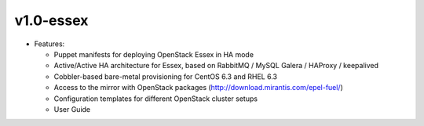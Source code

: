 
v1.0-essex
^^^^^^^^^^

* Features:

  * Puppet manifests for deploying OpenStack Essex in HA mode
  * Active/Active HA architecture for Essex, based on RabbitMQ / MySQL Galera / HAProxy / keepalived
  * Cobbler-based bare-metal provisioning for CentOS 6.3 and RHEL 6.3
  * Access to the mirror with OpenStack packages (http://download.mirantis.com/epel-fuel/)
  * Configuration templates for different OpenStack cluster setups
  * User Guide

